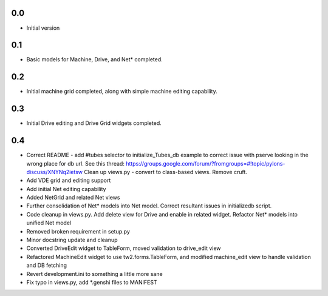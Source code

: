 0.0
---

-  Initial version

0.1
---

- Basic models for Machine, Drive, and Net* completed.

0.2
---

- Initial machine grid completed, along with simple machine
  editing capability.

0.3
---

- Initial Drive editing and Drive Grid widgets completed.

0.4
---

- Correct README - add #tubes selector to initialize_Tubes_db example
  to correct issue with pserve looking in the wrong place for db url.
  See this thread: 
  https://groups.google.com/forum/?fromgroups=#!topic/pylons-discuss/XNYNq2ietsw
  Clean up views.py - convert to class-based views. Remove cruft.
- Add VDE grid and editing support
- Add initial Net editing capability
- Added NetGrid and related Net views
- Further consolidation of Net* models into Net model. Correct resultant
  issues in initializedb script.
- Code cleanup in views.py. Add delete view for Drive and enable in related
  widget. Refactor Net* models into unified Net model
- Removed broken requirement in setup.py
- Minor docstring update and cleanup
- Converted DriveEdit widget to TableForm, moved validation to drive_edit view
- Refactored MachineEdit widget to use tw2.forms.TableForm, and modified 
  machine_edit view to handle validation and DB fetching
- Revert development.ini to something a little more sane
- Fix typo in views.py, add *.genshi files to MANIFEST


